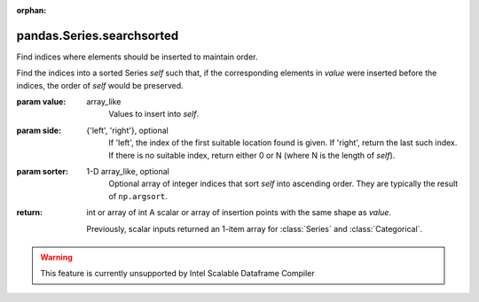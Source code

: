.. _pandas.Series.searchsorted:

:orphan:

pandas.Series.searchsorted
**************************

Find indices where elements should be inserted to maintain order.

Find the indices into a sorted Series `self` such that, if the
corresponding elements in `value` were inserted before the indices,
the order of `self` would be preserved.

:param value:
    array_like
        Values to insert into `self`.

:param side:
    {'left', 'right'}, optional
        If 'left', the index of the first suitable location found is given.
        If 'right', return the last such index.  If there is no suitable
        index, return either 0 or N (where N is the length of `self`).

:param sorter:
    1-D array_like, optional
        Optional array of integer indices that sort `self` into ascending
        order. They are typically the result of ``np.argsort``.

:return: int or array of int
    A scalar or array of insertion points with the
    same shape as `value`.

    .. versionchanged :: 0.24.0

    Previously, scalar inputs returned an 1-item array for
    :class:`Series` and :class:`Categorical`.



.. warning::
    This feature is currently unsupported by Intel Scalable Dataframe Compiler

